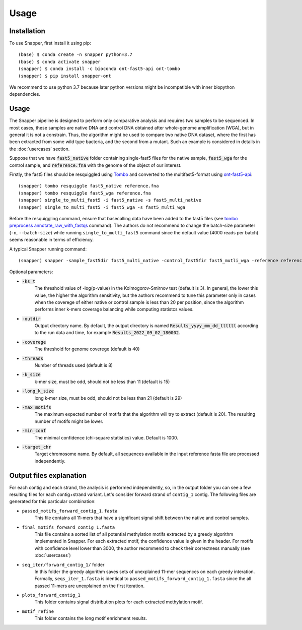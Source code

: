 Usage
=====

.. _installation:

Installation
------------

To use Snapper, first install it using pip::

   (base) $ conda create -n snapper python=3.7
   (base) $ conda activate snapper
   (snapper) $ conda install -c bioconda ont-fast5-api ont-tombo
   (snapper) $ pip install snapper-ont

We recommend to use python 3.7 because later python versions might be incompatible 
with inner biopython dependencies. 

Usage
----------------

The Snapper pipeline is designed to perform only comparative analysis 
and requires two samples to be sequenced. In most cases, these samples are native DNA and control DNA obtained after whole-genome amplification (WGA), 
but in general it is not a constrain. Thus, the algorithm might be used to compare two native DNA dataset, where the first has been extracted from some wild type bacteria, 
and the second from a mutant. Such an example is considered in details in the :doc:`usercases` section.


Suppose that we have :code:`fast5_native` folder containing single-fast5 files for the native sample, :code:`fast5_wga` for the control sample, 
and :code:`reference.fna` with the genome of the object of our interest. 

Firstly, the fast5 files should be resquiggled using `Tombo <https://nanoporetech.github.io/tombo/index.html>`_ and converted to the multifast5-format using `ont-fast5-api <https://github.com/nanoporetech/ont_fast5_api>`_::

   (snapper) tombo resquiggle fast5_native reference.fna
   (snapper) tombo resquiggle fast5_wga reference.fna
   (snapper) single_to_multi_fast5 -i fast5_native -s fast5_multi_native
   (snapper) single_to_multi_fast5 -i fast5_wga -s fast5_multi_wga


Before the resquiggling command, ensure that basecalling data have been added to the fast5 files (see `tombo preprocess annotate_raw_with_fastqs <https://nanoporetech.github.io/tombo/resquiggle.html>`_ command).
The authors do not recommend to change the batch-size parameter (``-n``, ``--batch-size``) while running ``single_to_multi_fast5`` command since the default value (4000 reads per batch) seems reasonable in terms of efficiency. 

A typical Snapper running command::

   (snapper) snapper -sample_fast5dir fast5_multi_native -control_fast5fir fast5_mutli_wga -reference reference.fna

Optional parameters:

* :code:`-ks_t`         
   The threshold value of -log(p-value) in the Kolmogorov-Smirnov test (default is 3). In general, the lower this value, the higher the algorithm sensitivity,
   but the authors recommend to tune this parameter only in cases when the coverege of either native or control sample is less than 20 per position,
   since the algorithm performs inner k-mers coverage balancing while computing statistcs values.
* :code:`-outdir`       
   Output directory name. By default, the output directory is named :code:`Results_yyyy_mm_dd_tttttt` according to the run data and time, for example :code:`Results_2022_09_02_180002`.
* :code:`-coverege`    
   The threshold for genome coverege (default is 40) 
* :code:`-threads`      
   Number of threads used (default is 8)
* :code:`-k_size`      
   k-mer size, must be odd, should not be less than 11 (default is 15)
* :code:`-long_k_size`      
   long k-mer size, must be odd, should not be less than 21 (default is 29)
* :code:`-max_motifs`   
   The maximum expected number of motifs that the algorithm will try to extract (default is 20). The resulting number of motifs might be lower.
* :code:`-min_conf`     
   The minimal confidence (chi-square statistics) value. Default is 1000.
* :code:`-target_chr`   
   Target chromosome name. By default, all sequences available in the input reference fasta file are processed independently.


Output files explanation
------------------------

For each contig and each strand, the analysis is performed independently, so, in the output folder you can see a few resulting files for each contig+strand variant.
Let's consider forward strand of ``contig_1`` contig. The following files are generated for this particular combination:

* ``passed_motifs_forward_contig_1.fasta``
   This file contains all 11-mers that have a significant signal shift between the native and control samples.
* ``final_motifs_forward_contig_1.fasta``
   This file contains a sorted list of all potential methylation motifs extracted by a greedy algorithm implemented in Snapper. For each extracted motif, the confidence value is given in the header.
   For motifs with confidence level lower than 3000, the author recommend to check their correctness manually (see :doc:`usercases`)
* ``seq_iter/forward_contig_1/`` folder 
   In this folder the greedy algorithm saves sets of unexplained 11-mer sequences on each greedy interation. Formally, ``seqs_iter_1.fasta`` is identical to ``passed_motifs_forward_contig_1.fasta`` since 
   the all passed 11-mers are unexplained on the first iteration.
* ``plots_forward_contig_1``
   This folder contains signal distribution plots for each extracted methylation motif.
* ``motif_refine``
   This folder contains the long motif enrichment results.
